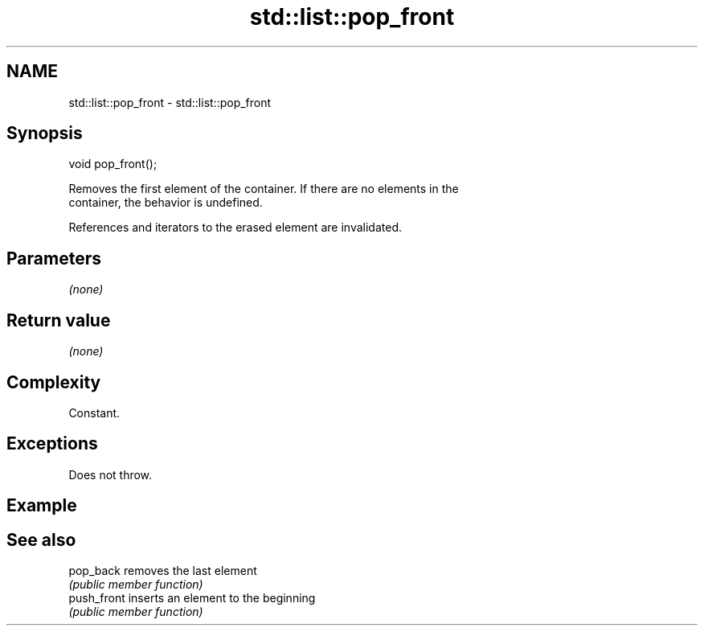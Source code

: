 .TH std::list::pop_front 3 "2021.11.17" "http://cppreference.com" "C++ Standard Libary"
.SH NAME
std::list::pop_front \- std::list::pop_front

.SH Synopsis
   void pop_front();

   Removes the first element of the container. If there are no elements in the
   container, the behavior is undefined.

   References and iterators to the erased element are invalidated.

.SH Parameters

   \fI(none)\fP

.SH Return value

   \fI(none)\fP

.SH Complexity

   Constant.

.SH Exceptions

   Does not throw.

.SH Example

.SH See also

   pop_back   removes the last element
              \fI(public member function)\fP
   push_front inserts an element to the beginning
              \fI(public member function)\fP
